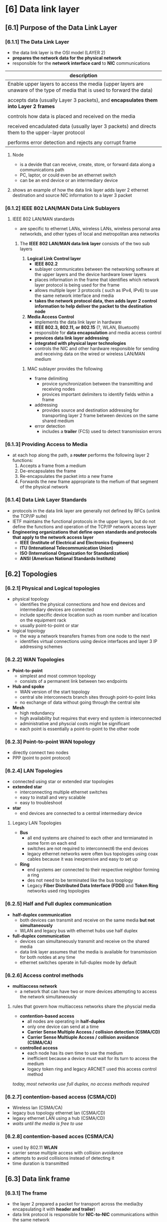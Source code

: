 * [6] Data link layer


** [6.1] Purpose of the Data Link Layer
*** [6.1.1] The Data Link Layer
    - the data link layer is the OSI model (LAYER 2)
    - *prepares the network data for the physical network*
    - responsible for the *network interface card* to *NIC* communications
    #+NAME: things data link layer does
    | description                                                                                                              |
    |--------------------------------------------------------------------------------------------------------------------------|
    | Enable upper layers to access the media (upper layers are unaware of the type of media that is used to forward the data) |
    |                                                                                                                          |
    | accepts data (usually Layer 3 packets), and *encapsulates them into Layer 2 frames*                                      |
    |                                                                                                                          |
    | controls how data is placed and received on the media                                                                    |
    |                                                                                                                          |
    | received encadulated data (usually layer 3 packets) and directs them to the upper-layer protocol                         |
    |                                                                                                                          |
    | performs error detection and rejects any corrupt frame                                                                   |
    |--------------------------------------------------------------------------------------------------------------------------|
**** Node
    - is a devide that can receive, create, store, or forward data along a communications path
    - PC, laptor, or could even be an ethernet switch
    - can be an end device or an intermediary device
**** shows an example of how the data link layer adds layer 2 ethernet destination and source NIC information to a layer 3 packet
    [[./media/data-link.png]]
*** [6.1.2] IEEE 802 LAN/MAN Data Link Sublayers
**** IEEE 802 LAN/MAN standards
    - are specific to ethernet LANs, wireless LANs, wireless personal area networkds, and other types of local and metropolitan area networks
***** The *IEEE 802 LAN/MAN data link layer* consists of the two sub layers
	1. *Logical Link Control layer*
	   - *IEEE 802.2*
	   - sublayer communicates between the networking software at the upper layers and the device hardware lower layers
	   - places information in the frame that identifies which network layer protocol is being used for the frame
	   - allows multiple layer 3 protocols ( such as IPv4, IPv6) to use the same network interface and media
	   - *takes the network protocol data, then adds layer 2 control information to help deliver the packet to the destination node*
	     
	2. *Media Access Control*
	   - implements the data link layer in hardware
	   - *IEEE 802.3, 802.11, or 802.15* (?, WLAN, Bluetooth)
	   - responsible for *data encapsulation* and media access control
	   - *provices data link layer addressing*
	   - *integrated with physical layer technologies*
	   - controls the NIC and other hardware responsible for sending and receiving data on the wired or wireless LAN/MAN medium
	     
****** MAC sublayer provides the following
	- frame delimiting
	  + provice synchronization between the transmitting and receiving nodes
	  + provices important delimiters to identify fields within a frame
	- addressing
	  + provides source and destination addressing for transporting layer 2 frame between devices on the same shared medium
	- error detection
	  + includes a *trailer* (FCS) used to detect transmission errors
	     [[./media/MAC-LLC.png]]

*** [6.1.3] Providing Access to Media
    - at each hop along the path, a *router* performs the following layer 2 functions:
      1. Accepts a frame from a medium
      2. De-encapsulates the frame
      3. Re-encapsulates the packet into a new frame
      4. Forwards the new frame appropriate to the mefium of that segment of the physical network

*** [6.1.4] Data Link Layer Standards
    - protocols in the data link layer are generally not defined by RFCs (unlink the TCP/IP suite)
    - IETF maintains the functional protocols in the upper layers, but do not define the functions and operation of the TCP/IP network access layer
    - *Engineering organizations that define open standards and protocols that apply to the network access layer*
      + *IEEE (Institute of Electrical and Electronics Engineers)*
      + *ITU (Intenational Telecommunication Union)*
      + *ISO (International Organization for Standardization)*
      + *ANSI (American National Standards Institute)*

** [6.2] Topologies

*** [6.2.1] Physical and Logical topologies
    - physical topology
      + identifies the physical connections and how end devices and intermediary devices are connected
      + include specific device location such as room number and location on the equipment rack
      + usually point-to-point or star
    - logical topology
      + the way a network treansfers frames from one node to the next
      + identifies virtual connections using device interfaces and layer 3 IP addressing schemes

*** [6.2.2] WAN Topologies
    - *Point-to-point*
      [[./media/point.png]]
      + simplest and most common topology
      + consists of a permanent link between two endpoints
    - *Hub and spoke*
      [[./media/hubandspoke.png]]
      + WAN version of the start topology
      + central site interconnects branch sites through point-to-point links
      + no exchange of data without going through the central site
    - *Mesh*
      [[./media/mesh.png]]
      + high redundancy
      + high availability but requires that every end system is interconnected
      + administrative and physcial costs might be significant
      + each point is essentially a point-to-point to the other node

*** [6.2.3] Point-to-point WAN topology
    - directly connect two nodes
    - PPP (point to point protocol)

*** [6.2.4] LAN Topologies
    - connected using star or extended star topologies
    - *extended star*
      + interconnecting multiple ethernet switches
      + easy to install and very scalable
      + easy to troubleshoot
    - *star*
      + end devices are connected to a central intermediary device

	
**** Legacy LAN Topologies
    [[./media/physicaltop.png]]
    - *Bus*
      + all end systems are chained to each other and termianated in some form on each end
      + switches are not required to interconnect6 the end devices
      + legacy ethernet networks were often bus topologies using coax cables because it was inexpensive and easy to set up
    - *Ring*
      + end systems aer connected to their respective neighbor forming a ring
      + des not need to be terminated like the bus tooplogy
      + Legacy *Fiber Distributed Data Interface (FDDI)* and *Token Ring* networks used ring topologies

*** [6.2.5] Half and Full duplex communication
    - *half-duplex communication*
      + both devices can transmit and receive on the same media *but not simultaneously*
      + WLAN and legacy bus with ethernet hubs use half duplex
    - *full-duplex communication*
      + devices can simultaneously transmit and receive on the shared media
      + data link layer assumes that the media is available for transmission for both notdes at any time
      + ethernet switches operate in full-duplex mode by default

*** [6.2.6] Access control methods
    - *multiaccess network*
      + a network that can have two or more devices attempting to access the network simultaneously
**** rules that govern how multiaccess networks share the physcial media
    - *contention-based access*
      + all nodes are operating in *half-duplex*
      + only one device can send at a time
      + *Carrier Sense Multiple Access / collision detection (CSMA/CD)*
      + *Carrier Sense Multiuple Access / collision avoidance (CSMA/CA)*
    - *controlled access*
      + each node has its own time to use the medium
      + inefficient because a device must wait for its turn to access the medium
      + logacy token ring and legacy ARCNET used this access control method

	/today, most networks use full duplex, no access methods required/

*** [6.2.7] contention-based access (CSMA/CD)
    - Wireless lan (CSMA/CA)
    - legacy bus topology ethernet lan (CSMA/CD)
    - legaxy ethernet LAN using a hub (CSMA/CD)
    - /waits until the media is free to use/
      

*** [6.2.8] contention-based acces (CSMA/CA)
    - used by 802.11 *WLAN*
    - carrier sense multiple access with collision avoidance
    - attempts to avoid collisions instead of detecting it
    - time duration is transmitted

** [6.3] Data link frame

*** [6.3.1] The frame
    - the layer 2 prepared a packet for transport across the media(by encapsulating it with *header and trailer*)
    - data link protocol is responsible for *NIC-to-NIC* communications within the same network
    - each frame type has three basic parts
      + header
      + data
      + trailer

*** [6.3.2] Frame fields
    - framing breaks the straema into decipherable groupings, with control information inserted in the header and trailer as values in different fields
    - this format give the physical signals a structure that are by recognized nodes and devoded into packets at the destination
      [[./media/trailer.png]]

      |--------------+-----------------------------+----------------------------+---------+---------------+---------+------------|
      | preamble (8) | mac (6)                     | IP (6)                     | TCP (2) | DATA (4-1500) | FCS (4) | Frame stop |
      |--------------+-----------------------------+----------------------------+---------+---------------+---------+------------|
      |              | destination MAC then source | source IP then destination |         |               |         |            |

    - *Frame start and stop indicator flags*
      + used to identify the beginning and end limits of the frame
    - *Addressing*
      + indicates the source and destination nodes on the media
    - *type*
      + identifies the layer 3 protocol in the data field
    - *Control*
      + identifies the special flow control services such as QoS
      + QoS gives forwarding priority to certain types of messages
    - *Data*
      + contains the frame payload 
    - *error detection*
      + included after the data to form the trailer

**** Frame Check Sequence (FCS)
    - checks the CRC value, compares it, then determines whether the frame experienced data transmission errors
    - provides a method for the receiving node to determine whether the frame experienced transmission errors

**** Cyclic Redundancy Check (CRC)
    - logical summary of the contents of the frame (created by a transmitting node)

      
*** [6.3.3] Layer 2 Addresses
    - called physical addresses
    - addressing is *contained within the frame header*, specifies the frame destination node on the local network
    - does *not indicate on what network the device is located*
    - it is unique to each device
    - *used only for local delivery*, no meaning beyong the network
    - 

*** [6.3.4] LAN and WAN Frames
**** Common WAN protocols
    - point-to-point protocol (PPP)
    - high-level data link control (HDLC)
    - frame relay
    - asynchronous transfer mode (ATM)
    - X.25
    /are now being replaced in the WAN by ethernet/
**** Ddata link layer protocols
    - Ethernet
    - 802.11 wireless
    - point-to-point protocol (PPP)
    - HDLC
    - frame relay
